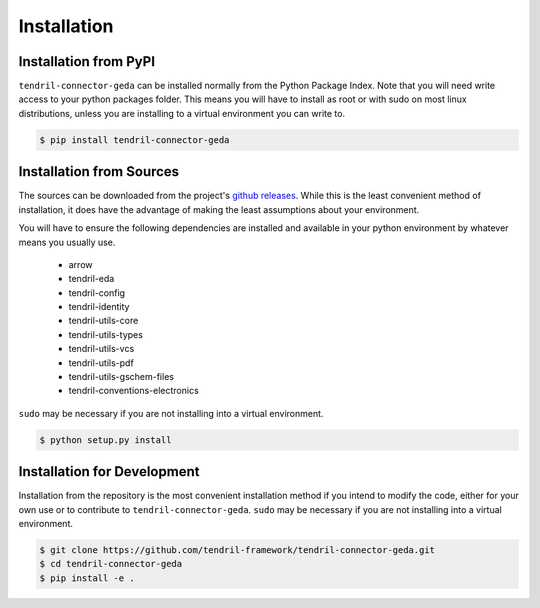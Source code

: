
Installation
============

Installation from PyPI
----------------------

``tendril-connector-geda`` can be installed normally from the Python Package Index.
Note that you will need write access to your python packages folder. This
means you will have to install as root or with sudo on most linux distributions,
unless you are installing to a virtual environment you can write to.

.. code-block:: console

    $ pip install tendril-connector-geda


Installation from Sources
-------------------------

The sources can be downloaded from the project's
`github releases <https://github.com/tendril-framework/tendril-connector-geda/releases>`_.
While this is the least convenient method of installation, it does have the
advantage of making the least assumptions about your environment.

You will have to ensure the following dependencies are installed and available
in your python environment by whatever means you usually use.

    - arrow
    - tendril-eda
    - tendril-config
    - tendril-identity
    - tendril-utils-core
    - tendril-utils-types
    - tendril-utils-vcs
    - tendril-utils-pdf
    - tendril-utils-gschem-files
    - tendril-conventions-electronics

``sudo`` may be necessary if you are not installing into a virtual environment.


.. code-block:: console

    $ python setup.py install


Installation for Development
----------------------------

Installation from the repository is the most convenient installation method
if you intend to modify the code, either for your own use or to contribute to
``tendril-connector-geda``. ``sudo`` may be necessary if you are not installing
into a virtual environment.

.. code-block:: console

    $ git clone https://github.com/tendril-framework/tendril-connector-geda.git
    $ cd tendril-connector-geda
    $ pip install -e .
